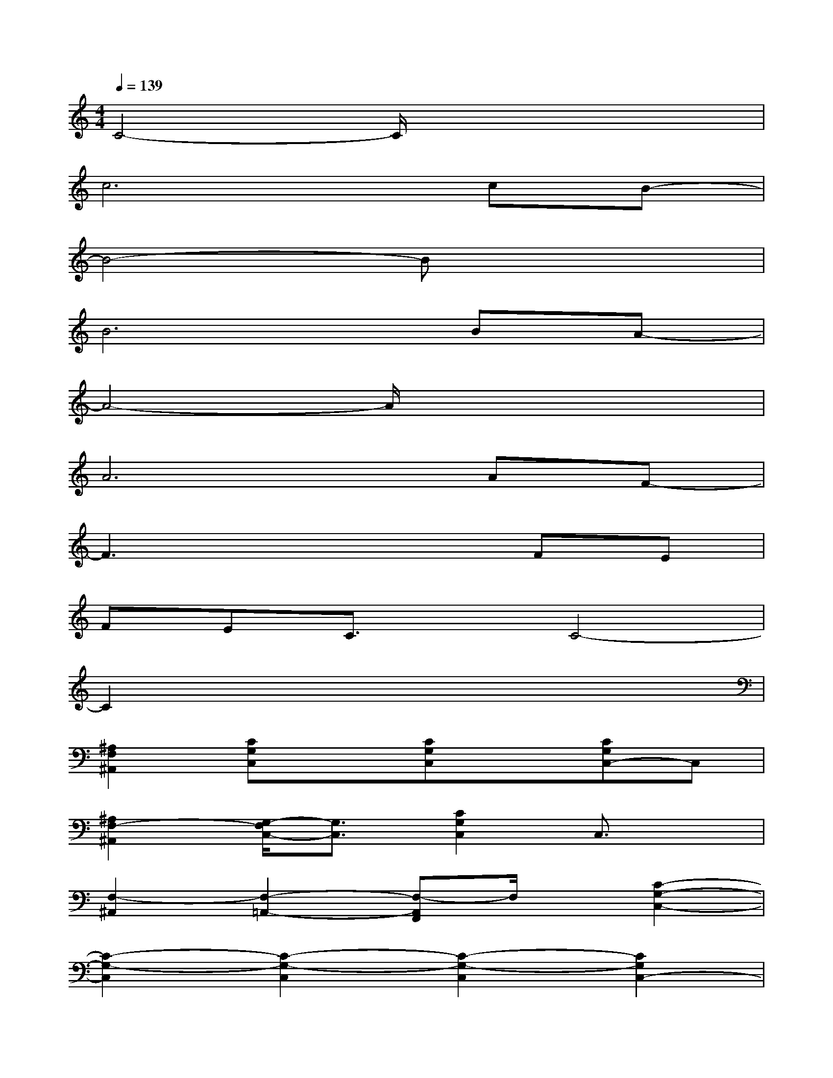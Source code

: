 X:1
T:
M:4/4
L:1/8
Q:1/4=139
K:C%0sharps
V:1
C4-C/2x3x/2|
c6cB-|
B4-Bx3|
B6BA-|
A4-A/2x3x/2|
A6AF-|
F3x3FE|
FEC3/2x/2C4-|
C2x6|
[^A,2F,2^A,,2][CG,C,]x[CG,C,]x[CG,C,-]C,|
[^A,2F,2-^A,,2][G,/2-F,/2C,/2-][G,3/2C,3/2][C2G,2C,2]C,3/2x/2|
[F,2-^A,,2][F,2-=A,,2-][F,-A,,F,,]F,/2x/2[C2-G,2-C,2-]|
[C2-G,2-C,2][C2-G,2-C,2][C2-G,2-C,2][C2G,2C,2-]|
[^A,/2-F,/2-C,/2^A,,/2-][^A,3/2F,3/2-^A,,3/2][F,/2C,/2-]C,3/2[G,2-C,2][G,C,-]C,|
[^A,-F,^A,,-][^A,^A,,]C,2[G,3/2C,3/2-]C,/2C,3/2x/2|
[^A,2-F,2-^A,,2][^A,2F,2-=A,,2][F,F,,]x[G,2-D,2-G,,2-]
